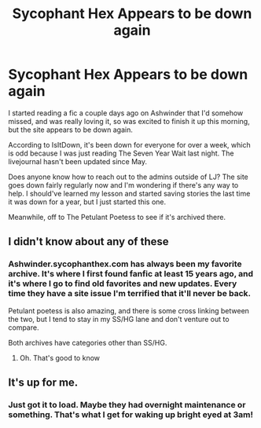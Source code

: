 #+TITLE: Sycophant Hex Appears to be down again

* Sycophant Hex Appears to be down again
:PROPERTIES:
:Author: ZiggityStarlust
:Score: 6
:DateUnix: 1540633785.0
:DateShort: 2018-Oct-27
:END:
I started reading a fic a couple days ago on Ashwinder that I'd somehow missed, and was really loving it, so was excited to finish it up this morning, but the site appears to be down again.

According to IsItDown, it's been down for everyone for over a week, which is odd because I was just reading The Seven Year Wait last night. The livejournal hasn't been updated since May.

Does anyone know how to reach out to the admins outside of LJ? The site goes down fairly regularly now and I'm wondering if there's any way to help. I should've learned my lesson and started saving stories the last time it was down for a year, but I just started this one.

Meanwhile, off to The Petulant Poetess to see if it's archived there.


** I didn't know about any of these
:PROPERTIES:
:Author: Fierysword5
:Score: 5
:DateUnix: 1540641857.0
:DateShort: 2018-Oct-27
:END:

*** Ashwinder.sycophanthex.com has always been my favorite archive. It's where I first found fanfic at least 15 years ago, and it's where I go to find old favorites and new updates. Every time they have a site issue I'm terrified that it'll never be back.

Petulant poetess is also amazing, and there is some cross linking between the two, but I tend to stay in my SS/HG lane and don't venture out to compare.

Both archives have categories other than SS/HG.
:PROPERTIES:
:Author: ZiggityStarlust
:Score: 2
:DateUnix: 1540642263.0
:DateShort: 2018-Oct-27
:END:

**** Oh. That's good to know
:PROPERTIES:
:Author: Fierysword5
:Score: 1
:DateUnix: 1540650432.0
:DateShort: 2018-Oct-27
:END:


** It's up for me.
:PROPERTIES:
:Author: onekrazykat
:Score: 1
:DateUnix: 1540643930.0
:DateShort: 2018-Oct-27
:END:

*** Just got it to load. Maybe they had overnight maintenance or something. That's what I get for waking up bright eyed at 3am!
:PROPERTIES:
:Author: ZiggityStarlust
:Score: 1
:DateUnix: 1540643985.0
:DateShort: 2018-Oct-27
:END:
